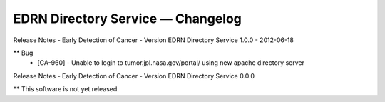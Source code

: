 EDRN Directory Service — Changelog
==================================

Release Notes - Early Detection of Cancer - Version EDRN Directory Service 1.0.0 - 2012-06-18

** Bug
    * [CA-960] - Unable to login to tumor.jpl.nasa.gov/portal/ using new apache directory server


Release Notes - Early Detection of Cancer - Version EDRN Directory Service 0.0.0

** This software is not yet released.

